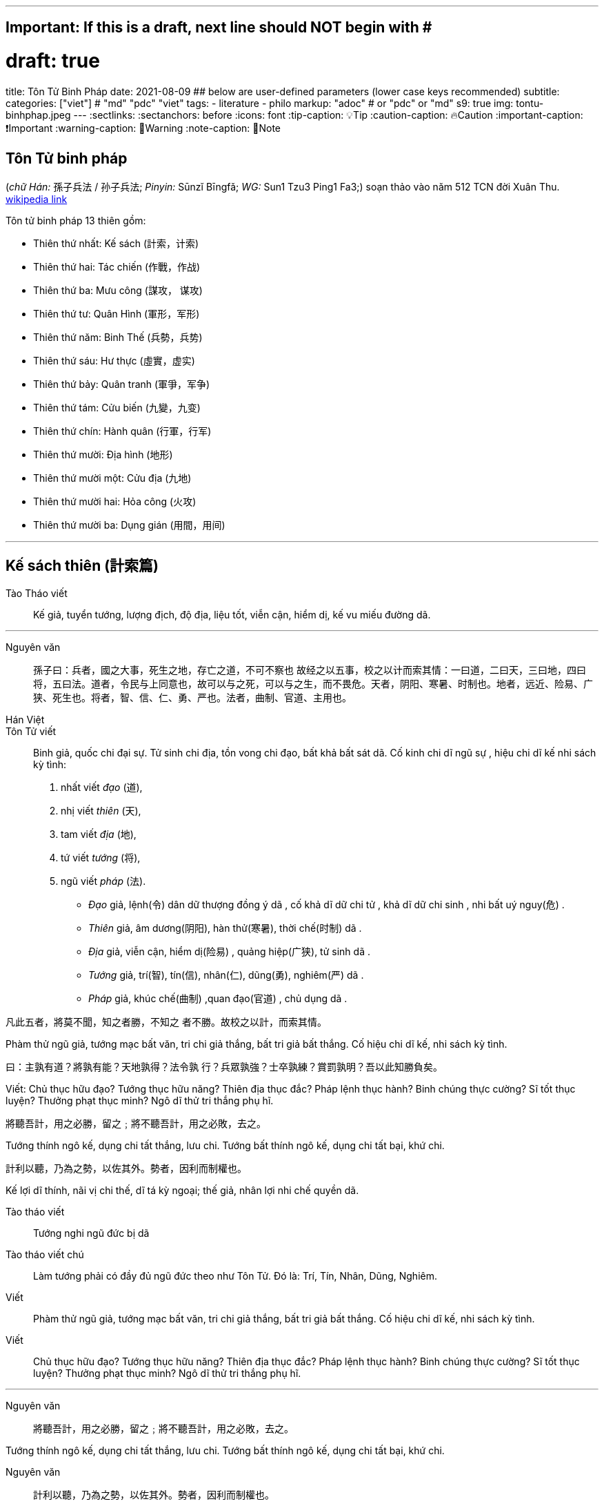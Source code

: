 ---
## Important: If this is a draft, next line should NOT begin with #
# draft: true
title: Tôn Tử Binh Pháp
date: 2021-08-09
## below are user-defined parameters (lower case keys recommended)
subtitle:
categories: ["viet"] # "md" "pdc" "viet"
tags:
  - literature
  - philo
markup: "adoc"  # or "pdc" or "md"
s9: true
img: tontu-binhphap.jpeg
---
// BEGIN AsciiDoc Document Header
:sectlinks:
:sectanchors: before
:icons: font
:tip-caption: 💡Tip
:caution-caption: 🔥Caution
:important-caption: ❗️Important
:warning-caption: 🧨Warning
:note-caption: 🔖Note
// After blank line, BEGIN asciidoc

## Tôn Tử binh pháp 
(_chữ Hán:_ 孫子兵法 / 孙子兵法; _Pinyin:_ Sūnzĭ Bīngfǎ; _WG:_ Sun1 Tzu3 Ping1 Fa3;) soạn thảo vào năm 512 TCN đời Xuân Thu.
https://vi.wikipedia.org/wiki/Binh_ph%C3%A1p_T%C3%B4n_T%E1%BB%AD[wikipedia link]

Tôn tử binh pháp 13 thiên gồm: 

* Thiên thứ nhất: Kế sách (計索，计索)
* Thiên thứ hai: Tác chiến (作戰，作战)
* Thiên thứ ba: Mưu công (謀攻， 谋攻)
* Thiên thứ tư: Quân Hình (軍形，军形)
* Thiên thứ năm: Binh Thế (兵勢，兵势)
* Thiên thứ sáu: Hư thực (虛實，虚实) 
* Thiên thứ bảy: Quân tranh (軍爭，军争)
* Thiên thứ tám: Cửu biến (九變，九变) 
* Thiên thứ chín: Hành quân (行軍，行军)
* Thiên thứ mười: Địa hình (地形)
* Thiên thứ mười một: Cửu địa (九地) 
* Thiên thứ mười hai: Hỏa công (火攻) 
* Thiên thứ mười ba: Dụng gián (用間，用间)

___


## Kế sách thiên (計索篇)

Tào Tháo viết:: Kế giả, tuyển tướng, lượng địch, độ địa, liệu tốt, viễn cận, hiểm dị, kế vu miếu đường dã.

___

Nguyên văn:: 
孫子曰：兵者，國之大事，死生之地，存亡之道，不可不察也
故经之以五事，校之以计而索其情：一曰道，二曰天，三曰地，四曰将，五曰法。道者，令民与上同意也，故可以与之死，可以与之生，而不畏危。天者，阴阳、寒暑、时制也。地者，远近、险易、广狭、死生也。将者，智、信、仁、勇、严也。法者，曲制、官道、主用也。

Hán Việt:: 
Tôn Tử viết:: Binh giả, quốc chi đại sự. Tử sinh chi địa, tồn vong chi đạo, bất khả bất sát dã.
Cố kinh chi dĩ ngũ sự , hiệu chi dĩ kế nhi sách kỳ tình: 

  . nhất viết _đạo_ (道),
  . nhị viết _thiên_ (天),
  . tam viết _địa_ (地),
  . tứ viết _tướng_ (将),
  . ngũ viết _pháp_ (法).

* _Đạo_ giả, lệnh(令) dân dữ thượng đồng ý dã , cố khả  dĩ dữ chi tử , khả dĩ dữ chi sinh , nhi bất uý nguy(危) . 
* _Thiên_ giả, âm dương(阴阳), hàn thử(寒暑), thời chế(时制) dã . 
* _Địa_ giả, viễn cận, hiểm dị(险易) , quảng hiệp(广狭), tử sinh dã . 
* _Tướng_ giả, trí(智), tín(信), nhân(仁), dũng(勇), nghiêm(严) dã . 
* _Pháp_ giả, khúc chế(曲制) ,quan đạo(官道) , chủ dụng dã . 

凡此五者，將莫不聞，知之者勝，不知之
者不勝。故校之以計，而索其情。

Phàm thử ngũ giả, tướng mạc bất văn, tri chi giả thắng, bất tri giả bất thắng. Cố hiệu chi dĩ kế, nhi sách kỳ tình. 

曰：主孰有道？將孰有能？天地孰得？法令孰
行？兵眾孰強？士卒孰練？賞罰孰明？吾以此知勝負矣。

Viết: Chủ thục hữu đạo? Tướng thục hữu năng? Thiên địa thục đắc? Pháp lệnh thục hành? Binh chúng thực cường? Sĩ tốt thục luyện? Thưởng phạt thục minh? Ngô dĩ thử tri thắng phụ hĩ.

將聽吾計，用之必勝，留之﹔將不聽吾計，用之必敗，去之。

Tướng thính ngô kế, dụng chi tất thắng, lưu chi. Tướng bất thính ngô kế, dụng chi tất bại, khứ chi.

計利以聽，乃為之勢，以佐其外。勢者，因利而制權也。

Kế lợi dĩ thính, nãi vị chi thế, dĩ tá kỳ ngoại; thế giả, nhân lợi nhi chế quyền dã.

Tào tháo viết:: Tướng nghi ngũ đức bị dã

Tào tháo viết chú:: Làm tướng phải có đầy đủ ngũ đức theo như Tôn Tử. Đó là: Trí, Tín, Nhân, Dũng, Nghiêm.

Viết:: Phàm thử ngũ giả, tướng mạc bất văn, tri chi giả thắng, bất tri giả bất thắng. Cố hiệu chi dĩ kế, nhi sách kỳ tình.

Viết:: Chủ thục hữu đạo? Tướng thục hữu năng? Thiên địa thục đắc? Pháp lệnh thục hành? Binh chúng thực cường? Sĩ tốt thục luyện? Thưởng phạt thục minh? Ngô dĩ thử tri thắng phụ hĩ.

___

Nguyên văn:: 將聽吾計，用之必勝，留之﹔將不聽吾計，用之必敗，去之。

Tướng thính ngô kế, dụng chi tất thắng, lưu chi. Tướng bất thính ngô kế, dụng chi tất bại, khứ chi.

Nguyên văn:: 計利以聽，乃為之勢，以佐其外。勢者，因利而制權也。

Kế lợi dĩ thính, nãi vị chi thế, dĩ tá kỳ ngoại; thế giả, nhân lợi nhi chế quyền dã.

___


Nguyên văn:: 兵者，诡道也。故能而示之不能，用而示之不用，近而示之远，远而示之近；利而诱之，乱而取之，实而备之，强而避之，怒而挠之，卑而骄之，佚而劳之，亲而离之。攻其无备，出其不意。
 
Hán Việt:: Binh(兵) giả , quỷ(诡) đạo dã . cố năng nhi thị(示) chi bất năng , dụng(用) nhi thị chi bất dụng , cận(近) nhi thị chi viễn(远) , viễn nhi thị chi cận ；lợi(利) nhi dụ(诱) chi , loạn(乱) nhi thủ(取) chi , thực(实) nhi bị(备) chi , cường(强)  nhi tỵ(避) chi , nộ(怒) nhi náo(挠) chi , ti(卑) nhi kiêu(骄) chi , dật(佚) nhi lao(劳) chi , thân(亲) nhi li(离) chi . công(攻) kỳ vô bị , xuất kỳ bất ý. Thủ binh gia chi thắng, bất khả tiên truyền dã. 

Nổi bật::

- Binh giả, quỷ đạo dã:: Đạo của binh pháp là đạo của thuật trá ngụy.

- Công kỳ vô bị, Xuất kỳ bất ý::  Công địch lúc không phòng bị, xuất binh khi địch không để ý. 

___


Nguyên văn:: 夫未战而庙算胜者，得算多也；未战而庙算不胜者，得算少也。多算胜，少算不胜，而况于无算乎！吾以此观之，胜负见矣。

Hán Việt:: Phù vị chiến nhi miếu toán(庙算) thắng(胜) giả , đắc toán đa dã ；vị chiến nhi miếu toán bất thắng giả , đắc toán thiểu dã . Đa toán thắng , thiểu toán bất thắng , nhi (况) ư vô toán hồ ！ngô dĩ thử quan chi , thắng phụ kiến hĩ.

Dịch nghĩa:: Chưa lâm chiến mà đã tính toán được thắng lợi từ trong miếu đường, là do tính toán nhiều ( _đắc toán_) và nhiều điều kiện thắng lợi ( _đa dã_). Chưa lâm chiến mà tính toán rằng sẽ không thắng, là do tính toán nhiều nhưng điều kiện thắng lợi chưa đầy đủ ( _thiểu dã_). Bởi vậy, tính toán nhiều sẽ biết trước được thắng bại, tính toán ít thì dễ thất bại, huống chi là người không hề tính toán gì.

Nổi bật:: 
- Đa toán thắng thiểu toán bất thắng ( 多算胜，少算不胜)::
 Dòng này thâu tóm ý nghĩa chính của binh pháp. Trước khi tiến hành một việc gì phải tính toán, mưu sự thật kỹ các tình huống có thể xảy ra và chuẩn bị kĩ cho từng tình huống.

- Thắng(胜) binh tiên thắng, nhi hậu(后) cầu chiến(战). Bại(败) binh tiên chiến, nhi hậu cầu thắng - (胜兵先胜而后求战，败兵先战而后求胜) _(Thiên 4: Quân Hình )_::
Người chiến thắng trước tiên tính toán thấy thắng lợi rồi mới lâm trận, người bại trước tiên lâm trận rồi mới mong chiến thắng.  

___

Nguyên văn:: 故兵贵胜，不贵久。

Hán Việt::  Cố binh quý thắng , bất quý cửu. ( Việc nhà binh quý thắng lợi và tốc độ chứ không quý việc đánh lâu dài ).

___
